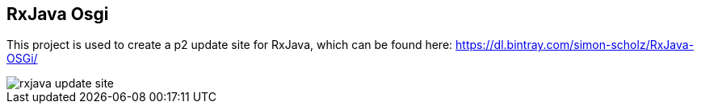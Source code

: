 == RxJava Osgi

This project is used to create a p2 update site for RxJava, which can be found here: https://dl.bintray.com/simon-scholz/RxJava-OSGi/

image::rxjava-update-site.png[]
